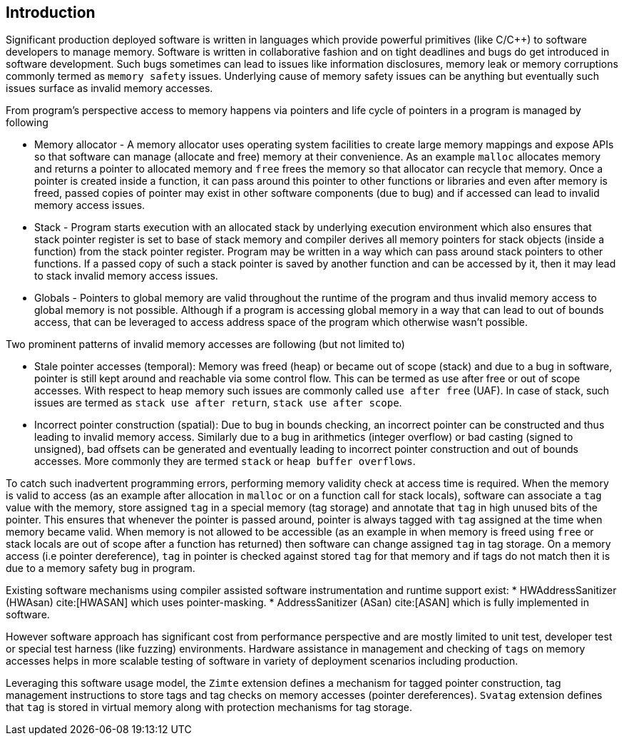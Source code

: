 [[intro]]
== Introduction

Significant production deployed software is written in languages which provide
powerful primitives (like C/C++) to software developers to manage memory.
Software is written in collaborative fashion and on tight deadlines and bugs do
get introduced in software development. Such bugs sometimes can lead to issues
like information disclosures, memory leak or memory corruptions commonly termed
as `memory safety` issues. Underlying cause of memory safety issues can be
anything but eventually such issues surface as invalid memory accesses.

From program's perspective access to memory happens via pointers and life cycle
of pointers in a program is managed by following

* Memory allocator - A memory allocator uses operating system facilities to
  create large memory mappings and expose APIs so that software can manage
  (allocate and free) memory at their convenience. As an example `malloc`
  allocates memory and returns a pointer to allocated memory and `free` frees
  the memory so that allocator can recycle that memory. Once a pointer is
  created inside a function, it can pass around this pointer to other functions
  or libraries and even after memory is freed, passed copies of pointer may
  exist in other software components (due to bug) and if accessed can lead to
  invalid memory access issues.

* Stack - Program starts execution with an allocated stack by underlying
  execution environment which also ensures that stack pointer register is set
  to base of stack memory and compiler derives all memory pointers for stack
  objects (inside a function) from the stack pointer register. Program may be
  written in a way which can pass around stack pointers to other functions. If
  a passed copy of such a stack pointer is saved by another function and can be
  accessed by it, then it may lead to stack invalid memory access issues.

* Globals - Pointers to global memory are valid throughout the runtime of the
  program and thus invalid memory access to global memory is not possible.
  Although if a program is accessing global memory in a way that can lead to
  out of bounds access, that can be leveraged to access address space of the
  program which otherwise wasn’t possible.

Two prominent patterns of invalid memory accesses are following (but not
limited to)

* Stale pointer accesses (temporal): Memory was freed (heap) or became out of
  scope (stack) and due to a bug in software, pointer is still kept around and
  reachable via some control flow. This can be termed as use after free or out
  of scope accesses. With respect to heap memory such issues are commonly
  called `use after free` (UAF). In case of stack, such issues are termed as
  `stack use after return`, `stack use after scope`.

* Incorrect pointer construction (spatial): Due to bug in bounds checking, an
  incorrect pointer can be constructed and thus leading to invalid memory
  access. Similarly due to a bug in arithmetics (integer overflow) or bad
  casting (signed to unsigned), bad offsets can be generated and eventually
  leading to incorrect pointer construction and out of bounds accesses. More
  commonly they are termed `stack` or `heap buffer overflows`.

To catch such inadvertent programming errors, performing memory validity check
at access time is required. When the memory is valid to access (as an example
after allocation in `malloc` or on a function call for stack locals),
software can associate a `tag` value with the memory, store assigned `tag` in a
special memory (tag storage) and annotate that `tag` in high unused bits of the
pointer. This ensures that whenever the pointer is passed around, pointer is
always tagged with `tag` assigned at the time when memory became valid. When
memory is not allowed to be accessible (as an example in when memory is freed
using `free` or stack locals are out of scope after a function has returned)
then software can change assigned `tag` in tag storage. On a memory access (i.e
pointer dereference), `tag` in pointer is checked against stored `tag` for that
memory and if tags do not match then it is due to a memory safety bug in
program.

Existing software mechanisms using compiler assisted software instrumentation
and runtime support exist:
* HWAddressSanitizer (HWAsan) cite:[HWASAN] which uses pointer-masking.
* AddressSanitizer (ASan) cite:[ASAN] which is fully implemented in software.

However software approach has significant cost from performance perspective and
are mostly limited to unit test, developer test or special test harness (like
fuzzing) environments. Hardware assistance in management and checking of `tags`
on memory accesses helps in more scalable testing of software in variety of
deployment scenarios including production.

Leveraging this software usage model, the `Zimte` extension defines a mechanism
for tagged pointer construction, tag management instructions to store tags and
tag checks on memory accesses (pointer dereferences). `Svatag` extension
defines that `tag` is stored in virtual memory along with protection mechanisms
for tag storage.
